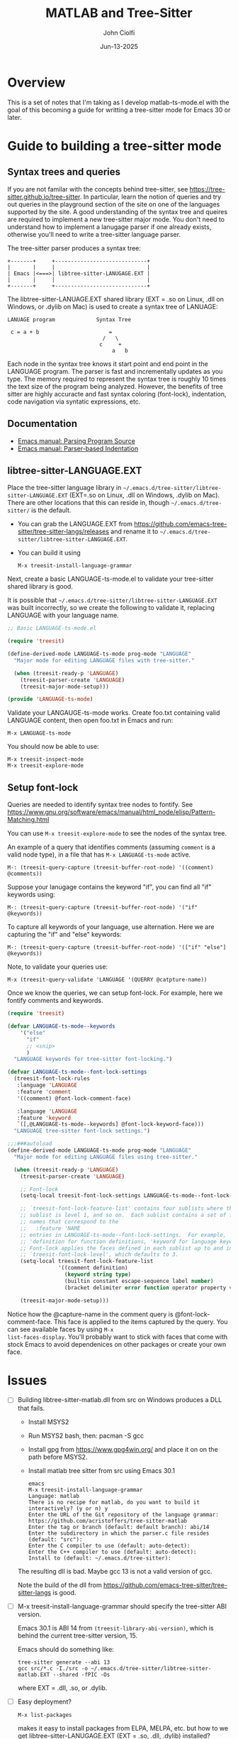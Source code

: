 # File: contributing/treesit-mode-how-to.org

# | Copyright 2025 Free Software Foundation, Inc.
# |
# | This program is free software: you can redistribute it and/or modify
# | it under the terms of the GNU General Public License as published by
# | the Free Software Foundation, either version 3 of the License, or
# | (at your option) any later version.
# |
# | This program is distributed in the hope that it will be useful,
# | but WITHOUT ANY WARRANTY; without even the implied warranty of
# | MERCHANTABILITY or FITNESS FOR A PARTICULAR PURPOSE.  See the
# | GNU General Public License for more details.
# |
# | You should have received a copy of the GNU General Public License
# | along with this program.  If not, see <http://www.gnu.org/licenses/>.
# |
# | Commentary:
# |
# | Use this as a template for creating org-files with MATLAB and other language code blocks.
# | The '#+COMMENT' lines configure org-mode.

#+title: MATLAB and Tree-Sitter
#+author: John Ciolfi
#+date: Jun-13-2025

* Overview

This is a set of notes that I'm taking as I develop matlab-ts-mode.el with the goal of this
becoming a guide for writting a tree-sitter mode for Emacs 30 or later.

* Guide to building a tree-sitter mode

** Syntax trees and queries

If you are not familar with the concepts behind tree-sitter, see
https://tree-sitter.github.io/tree-sitter. In particular, learn the notion of queries and try out
queries in the playground section of the site on one of the languages supported by the site. A
good understanding of the syntax tree and queires are required to implement a new tree-sitter
major mode. You don't need to understand how to implement a lanugage parser if one already
exists, otherwise you'll need to write a tree-sitter language parser.

The tree-sitter parser produces a syntax tree:

#+begin_example
  +-------+     +-----------------------------+
  |       |     |                             |
  | Emacs |<===>| libtree-sitter-LANUGAGE.EXT |
  |       |     |                             |
  +-------+     +-----------------------------+
#+end_example

The libtree-sitter-LANUAGE.EXT shared library (EXT = .so on Linux, .dll on Windows, or .dylib on
Mac) is used to create a syntax tree of LANUAGE:

#+begin_example
  LANUAGE program             Syntax Tree

   c = a + b                      =
                                /   \
                               c     +
                                   a   b
#+end_example

Each node in the syntax tree knows it start point and end point in the LANGUAGE program. The
parser is fast and incrementally updates as you type. The memory required to represent the syntax
tree is roughly 10 times the text size of the program being analyzed. However, the benefits of
tree sitter are highly accuracte and fast syntax coloring (font-lock), indentation, code
navigation via syntatic expressions, etc.

** Documentation

 - [[https://www.gnu.org/software/emacs/manual/html_node/elisp/Parsing-Program-Source.html][Emacs manual: Parsing Program Source]]
 - [[https://www.gnu.org/software/emacs/manual/html_node/elisp/Parser_002dbased-Indentation.html][Emacs manual: Parser-based Indentation]]

** libtree-sitter-LANGUAGE.EXT

Place the tree-sitter language library in =~/.emacs.d/tree-sitter/libtree-sitter-LANGUAGE.EXT=
(EXT=.so on Linux, .dll on Windows, .dylib on Mac). There are other locations that this can
reside in, though =~/.emacs.d/tree-sitter/= is the default.

- You can grab the LANGUAGE.EXT from https://github.com/emacs-tree-sitter/tree-sitter-langs/releases
  and rename it to =~/.emacs.d/tree-sitter/libtree-sitter-LANGUAGE.EXT=.

- You can build it using

  : M-x treesit-install-language-grammar

Next, create a basic LANGUAGE-ts-mode.el to validate your tree-sitter shared library is good.

It is possible that =~/.emacs.d/tree-sitter/libtree-sitter-LANGUAGE.EXT= was built incorrectly,
so we create the following to validate it, replacing LANGUAGE with your language name.

#+begin_src emacs-lisp
  ;; Basic LANGUAGE-ts-mode.el

  (require 'treesit)

  (define-derived-mode LANGUAGE-ts-mode prog-mode "LANGUAGE"
    "Major mode for editing LANGUAGE files with tree-sitter."

    (when (treesit-ready-p 'LANGUAGE)
      (treesit-parser-create 'LANGUAGE)
      (treesit-major-mode-setup)))

  (provide 'LANGUAGE-ts-mode)

#+end_src

Validate your LANGAUGE-ts-mode works. Create foo.txt containing valid LANGUAGE content, then open
foo.txt in Emacs and run:

: M-x LANGUAGE-ts-mode

You should now be able to use:

: M-x treesit-inspect-mode
: M-x treesit-explore-mode

** Setup font-lock

Queries are needed to identify syntax tree nodes to fontify. See
https://www.gnu.org/software/emacs/manual/html_node/elisp/Pattern-Matching.html

You can use =M-x treesit-explore-mode= to see the nodes of the syntax tree.

An example of a query that identifies comments (assuming =comment= is a valid node type), in a
file that has =M-x LANGUAGE-ts-mode= active.

: M-: (treesit-query-capture (treesit-buffer-root-node) '((comment) @comments))

Suppose your lanugage contains the keyword "if", you can find all "if" keywords using:

: M-: (treesit-query-capture (treesit-buffer-root-node) '("if" @keywords))

To capture all keywords of your language, use alternation. Here we are capturing the "if"
and "else" keywords:

: M-: (treesit-query-capture (treesit-buffer-root-node) '(["if" "else"] @keywords))

Note, to validate your queries use:

: M-x (treesit-query-validate 'LANGUAGE '(QUERRY @catpture-name))

Once we know the queries, we can setup font-lock. For example, here we fontify comments
and keywords.

#+begin_src emacs-lisp
  (require 'treesit)

  (defvar LANGUAGE-ts-mode--keywords
      '("else"
        "if"
        ;; <snip>
        )
    "LANGUAGE keywords for tree-sitter font-locking.")

  (defvar LANGUAGE-ts-mode--font-lock-settings
    (treesit-font-lock-rules
     :language 'LANGUAGE
     :feature 'comment
     '((comment) @font-lock-comment-face)

     :language 'LANGUAGE
     :feature 'keyword
     `([,@LANGUAGE-ts-mode--keywords] @font-lock-keyword-face)))
    "LANGUAGE tree-sitter font-lock settings.")

  ;;;###autoload
  (define-derived-mode LANGUAGE-ts-mode prog-mode "LANGUAGE"
    "Major mode for editing LANGUAGE files using tree-sitter."

    (when (treesit-ready-p 'LANGUAGE)
      (treesit-parser-create 'LANGUAGE)

      ;; Font-lock
      (setq-local treesit-font-lock-settings LANGUAGE-ts-mode--font-lock-settings)

      ;; `treesit-font-lock-feature-list' contains four sublists where the first
      ;; sublist is level 1, and so on.  Each sublist contains a set of feature
      ;; names that correspond to the
      ;;   :feature 'NAME
      ;; entries in LANGUAGE-ts-mode--font-lock-settings.  For example, 'comment for comments,
      ;; 'definition for function definitions, 'keyword for language keywords, etc.
      ;; Font-lock applies the faces defined in each sublist up to and including
      ;; `treesit-font-lock-level', which defaults to 3.
      (setq-local treesit-font-lock-feature-list
                  '((comment definition)
                    (keyword string type)
                    (builtin constant escape-sequence label number)
                    (bracket delimiter error function operator property variable)))

      (treesit-major-mode-setup)))
#+end_src

Notice how the @capture-name in the comment query is @font-lock-comment-face. This face is
applied to the items captured by the query. You can see available faces by using =M-x
list-faces-display=.  You'll probably want to stick with faces that come with stock Emacs to
avoid dependenices on other packages or create your own face.

* Issues

- [ ] Building libtree-sitter-matlab.dll from src on Windows produces a DLL that fails.

  - Install MSYS2
  - Run MSYS2 bash, then: pacman -S gcc
  - Install gpg from https://www.gpg4win.org/ and place it on on the path before MSYS2.
  - Install matlab tree sitter from src using Emacs 30.1
  #+begin_example
    emacs
    M-x treesit-install-language-grammar
    Language: matlab
    There is no recipe for matlab, do you want to build it interactively? (y or n) y
    Enter the URL of the Git repository of the language grammar: https://github.com/acristoffers/tree-sitter-matlab
    Enter the tag or branch (default: default branch): abi/14
    Enter the subdirectory in which the parser.c file resides (default: "src"):
    Enter the C compiler to use (default: auto-detect):
    Enter the C++ compiler to use (default: auto-detect):
    Install to (default: ~/.emacs.d/tree-sitter):
  #+end_example

  The resulting dll is bad. Maybe gcc 13 is not a valid version of gcc.

  Note the build of the dll from https://github.com/emacs-tree-sitter/tree-sitter-langs is good.

- [ ] M-x treesit-install-language-grammar should specify the tree-sitter ABI version.

  Emacs 30.1 is ABI 14 from =(treesit-library-abi-version)=, which is behind the current tree-sitter
  version, 15.

  Emacs should do something like:

  : tree-sitter generate --abi 13
  : gcc src/*.c -I./src -o ~/.emacs.d/tree-sitter/libtree-sitter-matlab.EXT --shared -fPIC -Os

  where EXT = .dll, .so, or .dylib.

- [ ] Easy deployment?

  : M-x list-packages

  makes it easy to install packages from ELPA, MELPA, etc. but how to we get
  libtree-sitter-LANUGAGE.EXT (EXT = .so, .dll, .dylib) installed?
